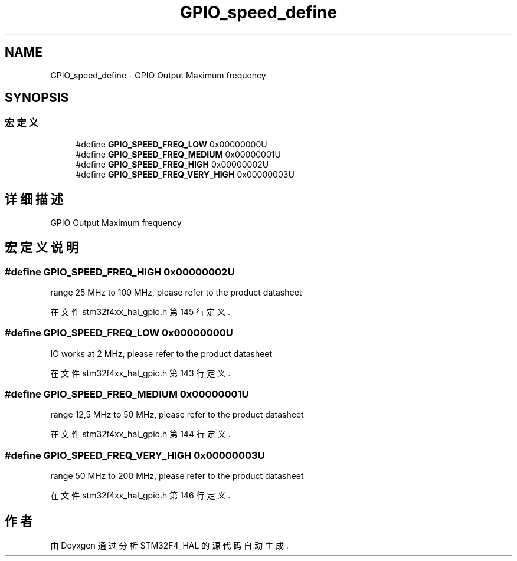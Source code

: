 .TH "GPIO_speed_define" 3 "2020年 八月 7日 星期五" "Version 1.24.0" "STM32F4_HAL" \" -*- nroff -*-
.ad l
.nh
.SH NAME
GPIO_speed_define \- GPIO Output Maximum frequency  

.SH SYNOPSIS
.br
.PP
.SS "宏定义"

.in +1c
.ti -1c
.RI "#define \fBGPIO_SPEED_FREQ_LOW\fP   0x00000000U"
.br
.ti -1c
.RI "#define \fBGPIO_SPEED_FREQ_MEDIUM\fP   0x00000001U"
.br
.ti -1c
.RI "#define \fBGPIO_SPEED_FREQ_HIGH\fP   0x00000002U"
.br
.ti -1c
.RI "#define \fBGPIO_SPEED_FREQ_VERY_HIGH\fP   0x00000003U"
.br
.in -1c
.SH "详细描述"
.PP 
GPIO Output Maximum frequency 


.SH "宏定义说明"
.PP 
.SS "#define GPIO_SPEED_FREQ_HIGH   0x00000002U"
range 25 MHz to 100 MHz, please refer to the product datasheet 
.br
 
.PP
在文件 stm32f4xx_hal_gpio\&.h 第 145 行定义\&.
.SS "#define GPIO_SPEED_FREQ_LOW   0x00000000U"
IO works at 2 MHz, please refer to the product datasheet 
.PP
在文件 stm32f4xx_hal_gpio\&.h 第 143 行定义\&.
.SS "#define GPIO_SPEED_FREQ_MEDIUM   0x00000001U"
range 12,5 MHz to 50 MHz, please refer to the product datasheet 
.PP
在文件 stm32f4xx_hal_gpio\&.h 第 144 行定义\&.
.SS "#define GPIO_SPEED_FREQ_VERY_HIGH   0x00000003U"
range 50 MHz to 200 MHz, please refer to the product datasheet 
.br
 
.PP
在文件 stm32f4xx_hal_gpio\&.h 第 146 行定义\&.
.SH "作者"
.PP 
由 Doyxgen 通过分析 STM32F4_HAL 的 源代码自动生成\&.
